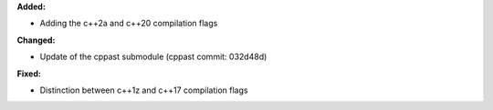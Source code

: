 **Added:**

* Adding the c++2a and c++20 compilation flags

**Changed:**

* Update of the cppast submodule (cppast commit: 032d48d)

**Fixed:**

* Distinction between c++1z and c++17 compilation flags

